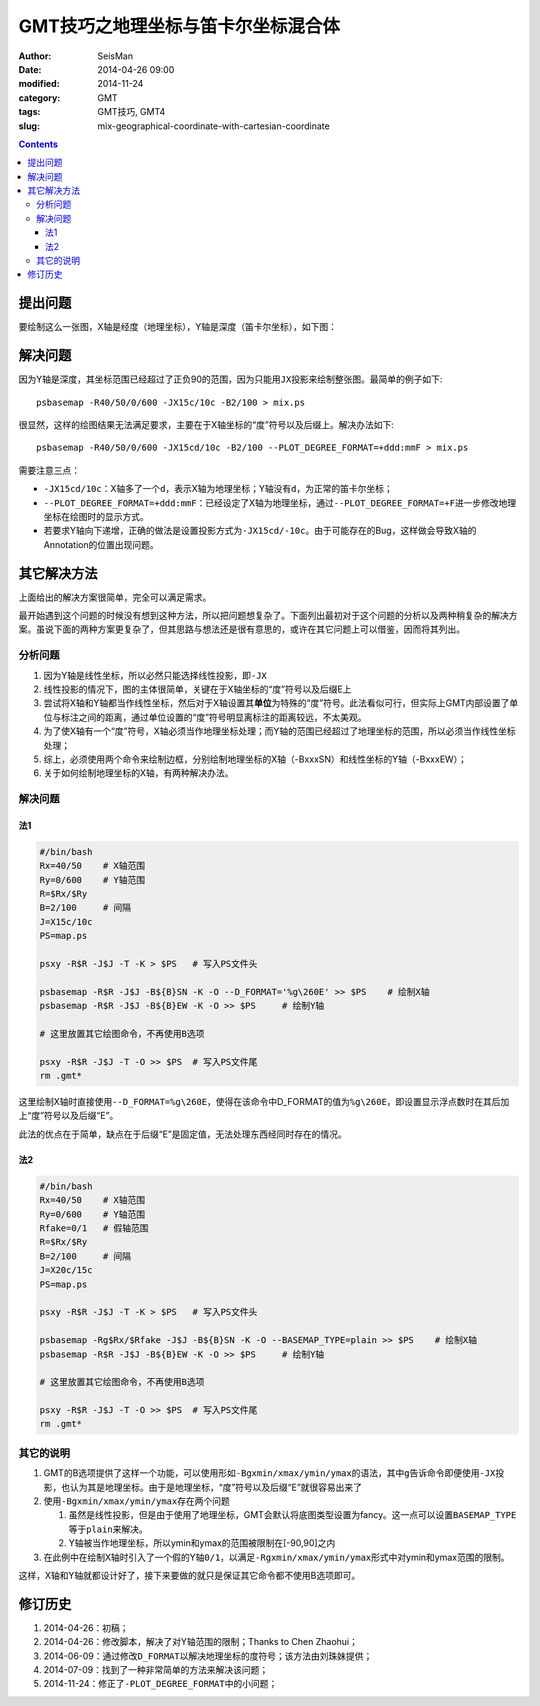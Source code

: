 GMT技巧之地理坐标与笛卡尔坐标混合体
###################################

:author: SeisMan
:date: 2014-04-26 09:00
:modified: 2014-11-24
:category: GMT
:tags: GMT技巧, GMT4
:slug: mix-geographical-coordinate-with-cartesian-coordinate

.. contents::

提出问题
========

要绘制这么一张图，X轴是经度（地理坐标），Y轴是深度（笛卡尔坐标），如下图：

.. figure:: /images/2014042601.jpg
   :alt: mix-geographical-coordinate-with-cartesian-coordinate
   :width: 700px

解决问题
========

因为Y轴是深度，其坐标范围已经超过了正负90的范围，因为只能用\ ``JX``\ 投影来绘制整张图。最简单的例子如下::

    psbasemap -R40/50/0/600 -JX15c/10c -B2/100 > mix.ps

.. figure:: /images/2014042602.jpg
   :alt: mix-geographical-coordinate-with-cartesian-coordinate
   :width: 700px

很显然，这样的绘图结果无法满足要求，主要在于X轴坐标的“度”符号以及后缀上。解决办法如下::

    psbasemap -R40/50/0/600 -JX15cd/10c -B2/100 --PLOT_DEGREE_FORMAT=+ddd:mmF > mix.ps

需要注意三点：

- ``-JX15cd/10c``\ ：X轴多了一个\ ``d``\ ，表示X轴为地理坐标；Y轴没有\ ``d``\ ，为正常的笛卡尔坐标；
- ``--PLOT_DEGREE_FORMAT=+ddd:mmF``\ ：已经设定了X轴为地理坐标，通过\ ``--PLOT_DEGREE_FORMAT=+F``\ 进一步修改地理坐标在绘图时的显示方式。
- 若要求Y轴向下递增，正确的做法是设置投影方式为\ ``-JX15cd/-10c``\ 。由于可能存在的Bug，这样做会导致X轴的Annotation的位置出现问题。

其它解决方法
============

上面给出的解决方案很简单，完全可以满足需求。

最开始遇到这个问题的时候没有想到这种方法，所以把问题想复杂了。下面列出最初对于这个问题的分析以及两种稍复杂的解决方案。虽说下面的两种方案更复杂了，但其思路与想法还是很有意思的，或许在其它问题上可以借鉴，因而将其列出。

分析问题
--------

#. 因为Y轴是线性坐标，所以必然只能选择线性投影，即\ ``-JX``\
#. 线性投影的情况下，图的主体很简单，关键在于X轴坐标的“度”符号以及后缀E上
#. 尝试将X轴和Y轴都当作线性坐标，然后对于X轴设置其\ **单位**\ 为特殊的“度”符号。此法看似可行，但实际上GMT内部设置了单位与标注之间的距离，通过单位设置的“度”符号明显离标注的距离较远，不太美观。
#. 为了使X轴有一个“度”符号，X轴必须当作地理坐标处理；而Y轴的范围已经超过了地理坐标的范围，所以必须当作线性坐标处理；
#. 综上，必须使用两个命令来绘制边框，分别绘制地理坐标的X轴（-BxxxSN）和线性坐标的Y轴（-BxxxEW）；
#. 关于如何绘制地理坐标的X轴，有两种解决办法。

解决问题
--------

法1
~~~

.. code-block:: bash

   #/bin/bash
   Rx=40/50    # X轴范围
   Ry=0/600    # Y轴范围
   R=$Rx/$Ry
   B=2/100     # 间隔
   J=X15c/10c
   PS=map.ps

   psxy -R$R -J$J -T -K > $PS   # 写入PS文件头

   psbasemap -R$R -J$J -B${B}SN -K -O --D_FORMAT='%g\260E' >> $PS    # 绘制X轴
   psbasemap -R$R -J$J -B${B}EW -K -O >> $PS     # 绘制Y轴

   # 这里放置其它绘图命令，不再使用B选项

   psxy -R$R -J$J -T -O >> $PS  # 写入PS文件尾
   rm .gmt*

这里绘制X轴时直接使用\ ``--D_FORMAT=%g\260E``\ ，使得在该命令中D_FORMAT的值为\ ``%g\260E``\ ，即设置显示浮点数时在其后加上“度”符号以及后缀“E”。

此法的优点在于简单，缺点在于后缀“E”是固定值，无法处理东西经同时存在的情况。

法2
~~~

.. code-block:: bash

   #/bin/bash
   Rx=40/50    # X轴范围
   Ry=0/600    # Y轴范围
   Rfake=0/1   # 假轴范围
   R=$Rx/$Ry
   B=2/100     # 间隔
   J=X20c/15c
   PS=map.ps

   psxy -R$R -J$J -T -K > $PS   # 写入PS文件头

   psbasemap -Rg$Rx/$Rfake -J$J -B${B}SN -K -O --BASEMAP_TYPE=plain >> $PS    # 绘制X轴
   psbasemap -R$R -J$J -B${B}EW -K -O >> $PS     # 绘制Y轴

   # 这里放置其它绘图命令，不再使用B选项

   psxy -R$R -J$J -T -O >> $PS  # 写入PS文件尾
   rm .gmt*

其它的说明
----------

#. GMT的B选项提供了这样一个功能，可以使用形如\ ``-Bgxmin/xmax/ymin/ymax``\ 的语法，其中\ ``g``\ 告诉命令即便使用\ ``-JX``\ 投影，也认为其是地理坐标。由于是地理坐标，“度”符号以及后缀“E”就很容易出来了
#. 使用\ ``-Bgxmin/xmax/ymin/ymax``\ 存在两个问题

   #. 虽然是线性投影，但是由于使用了地理坐标，GMT会默认将底图类型设置为fancy。这一点可以设置\ ``BASEMAP_TYPE``\ 等于\ ``plain``\ 来解决。
   #. Y轴被当作地理坐标，所以ymin和ymax的范围被限制在[-90,90]之内

#. 在此例中在绘制X轴时引入了一个假的Y轴\ ``0/1``\，以满足\ ``-Rgxmin/xmax/ymin/ymax``\ 形式中对ymin和ymax范围的限制。

这样，X轴和Y轴就都设计好了，接下来要做的就只是保证其它命令都不使用B选项即可。

修订历史
========

#. 2014-04-26：初稿；
#. 2014-04-26：修改脚本，解决了对Y轴范围的限制；Thanks to Chen Zhaohui；
#. 2014-06-09：通过修改\ ``D_FORMAT``\ 以解决地理坐标的度符号；该方法由刘珠妹提供；
#. 2014-07-09：找到了一种非常简单的方法来解决该问题；
#. 2014-11-24：修正了\ ``-PLOT_DEGREE_FORMAT``\ 中的小问题；
